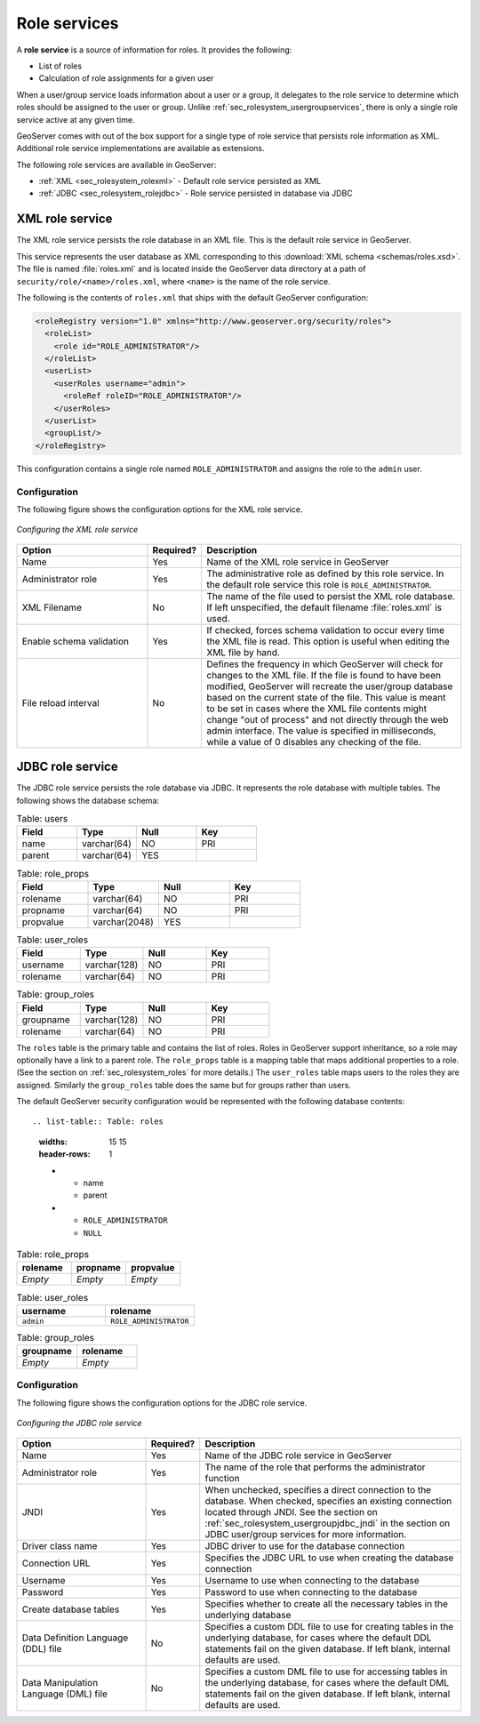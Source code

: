 .. _sec_rolesystem_roleservices:

Role services
=============

A **role service** is a source of information for roles. It provides the following:

* List of roles
* Calculation of role assignments for a given user

When a user/group service loads information about a user or a group, it delegates to the role service to determine which 
roles should be assigned to the user or group.  Unlike :ref:`sec_rolesystem_usergroupservices`, there is only a single role service active at any given time.

GeoServer comes with out of the box support for a single type of role service that persists role information as XML. 
Additional role service implementations are available as extensions.

The following role services are available in GeoServer:

* :ref:`XML <sec_rolesystem_rolexml>` - Default role service persisted as XML
* :ref:`JDBC <sec_rolesystem_rolejdbc>`  - Role service persisted in database via JDBC



.. _sec_rolesystem_rolexml:

XML role service
----------------

The XML role service persists the role database in an XML file.  This is the default role service in GeoServer.

This service represents the user database as XML corresponding to this :download:`XML schema <schemas/roles.xsd>`. The file is 
named :file:`roles.xml` and is located inside the GeoServer data directory at a path of ``security/role/<name>/roles.xml``, where
``<name>`` is the name of the role service.

The following is the contents of ``roles.xml`` that ships with the default GeoServer configuration:

.. code-block:: xml

   <roleRegistry version="1.0" xmlns="http://www.geoserver.org/security/roles">
     <roleList>
       <role id="ROLE_ADMINISTRATOR"/>
     </roleList>
     <userList>
       <userRoles username="admin">
         <roleRef roleID="ROLE_ADMINISTRATOR"/>
       </userRoles>
     </userList>
     <groupList/>
   </roleRegistry>

This configuration contains a single role named ``ROLE_ADMINISTRATOR`` and assigns the role to the ``admin`` user.

Configuration
~~~~~~~~~~~~~

The following figure shows the configuration options for the XML role service.

.. figure:: images/role_xml.jpg
   :align: center

   *Configuring the XML role service*

.. list-table::
   :widths: 30 10 60
   :header-rows: 1

   * - Option
     - Required?
     - Description
   * - Name
     - Yes
     - Name of the XML role service in GeoServer
   * - Administrator role
     - Yes
     - The administrative role as defined by this role service. In the default role service this role is ``ROLE_ADMINISTRATOR``. 
   * - XML Filename
     - No
     - The name of the file used to persist the XML role database. If left unspecified, the default filename :file:`roles.xml` is used.
   * - Enable schema validation
     - Yes
     - If checked, forces schema validation to occur every time the XML file is read. This option is useful when editing the XML file by hand.
   * - File reload interval
     - No
     - Defines the frequency in which GeoServer will check for changes to the XML file. If the file is found to have been modified, GeoServer will recreate the user/group database based on the current state of the file. This value is meant to be set in cases where the XML file contents might change "out of process" and not directly through the web admin interface.  The value is specified in milliseconds, while a value of 0  disables any checking of the file.


.. _sec_rolesystem_rolejdbc:

JDBC role service
-----------------

The JDBC role service persists the role database via JDBC.  It represents the role database with multiple tables.  The following shows the database schema:

.. list-table:: Table: users
   :widths: 15 15 15 15 
   :header-rows: 1

   * - Field
     - Type
     - Null
     - Key
   * - name
     - varchar(64)
     - NO
     - PRI
   * - parent
     - varchar(64)
     - YES
     - 

.. list-table:: Table: role_props
   :widths: 15 15 15 15 
   :header-rows: 1

   * - Field
     - Type
     - Null
     - Key
   * - rolename
     - varchar(64)
     - NO
     - PRI
   * - propname
     - varchar(64)
     - NO
     - PRI
   * - propvalue
     - varchar(2048)
     - YES
     - 

.. list-table:: Table: user_roles
   :widths: 15 15 15 15 
   :header-rows: 1

   * - Field
     - Type
     - Null
     - Key
   * - username
     - varchar(128)
     - NO
     - PRI
   * - rolename
     - varchar(64)
     - NO
     - PRI

.. list-table:: Table: group_roles
   :widths: 15 15 15 15 
   :header-rows: 1

   * - Field
     - Type
     - Null
     - Key
   * - groupname
     - varchar(128)
     - NO
     - PRI
   * - rolename
     - varchar(64) 
     - NO
     - PRI

The ``roles`` table is the primary table and contains the list of roles.  Roles in GeoServer support inheritance, so a role may optionally have a link to a parent role. The ``role_props`` table is a mapping table that maps additional properties to a role. (See the section on :ref:`sec_rolesystem_roles` for more details.)  The ``user_roles`` table maps users to the roles they are assigned.  Similarly the ``group_roles`` table does the same but for groups rather than users. 

The default GeoServer security configuration would be represented with the following database contents::

.. list-table:: Table: roles
   :widths: 15 15 
   :header-rows: 1

   * - name
     - parent
   * - ``ROLE_ADMINISTRATOR``
     - ``NULL``


.. list-table:: Table: role_props
   :widths: 15 15 15
   :header-rows: 1

   * - rolename
     - propname
     - propvalue
   * - *Empty*
     - *Empty*
     - *Empty*

.. list-table:: Table: user_roles
   :widths: 15 15 
   :header-rows: 1

   * - username
     - rolename
   * - ``admin``
     - ``ROLE_ADMINISTRATOR``

.. list-table:: Table: group_roles
   :widths: 15 15 
   :header-rows: 1

   * - groupname
     - rolename
   * - *Empty*
     - *Empty*

Configuration
~~~~~~~~~~~~~

The following figure shows the configuration options for the JDBC role service.

.. figure:: images/role_jdbc.jpg
   :align: center

   *Configuring the JDBC role service*

.. list-table::
   :widths: 30 10 60
   :header-rows: 1

   * - Option
     - Required?
     - Description
   * - Name
     - Yes
     - Name of the JDBC role service in GeoServer
   * - Administrator role
     - Yes
     - The name of the role that performs the administrator function
   * - JNDI
     - Yes
     - When unchecked, specifies a direct connection to the database. When checked, specifies an existing connection located through JNDI. See the section on :ref:`sec_rolesystem_usergroupjdbc_jndi` in the section on JDBC user/group services for more information.
   * - Driver class name
     - Yes
     - JDBC driver to use for the database connection
   * - Connection URL
     - Yes
     - Specifies the JDBC URL to use when creating the database connection
   * - Username
     - Yes
     - Username to use when connecting to the database
   * - Password
     - Yes
     - Password to use when connecting to the database
   * - Create database tables
     - Yes
     - Specifies whether to create all the necessary tables in the underlying database
   * - Data Definition Language (DDL) file
     - No
     - Specifies a custom DDL file to use for creating tables in the underlying database, for cases where the default DDL statements fail on the given database.  If left blank, internal defaults are used.
   * - Data Manipulation Language (DML) file
     - No
     - Specifies a custom DML file to use for accessing tables in the underlying database, for cases where the default DML statements fail on the given database. If left blank, internal defaults are used.

